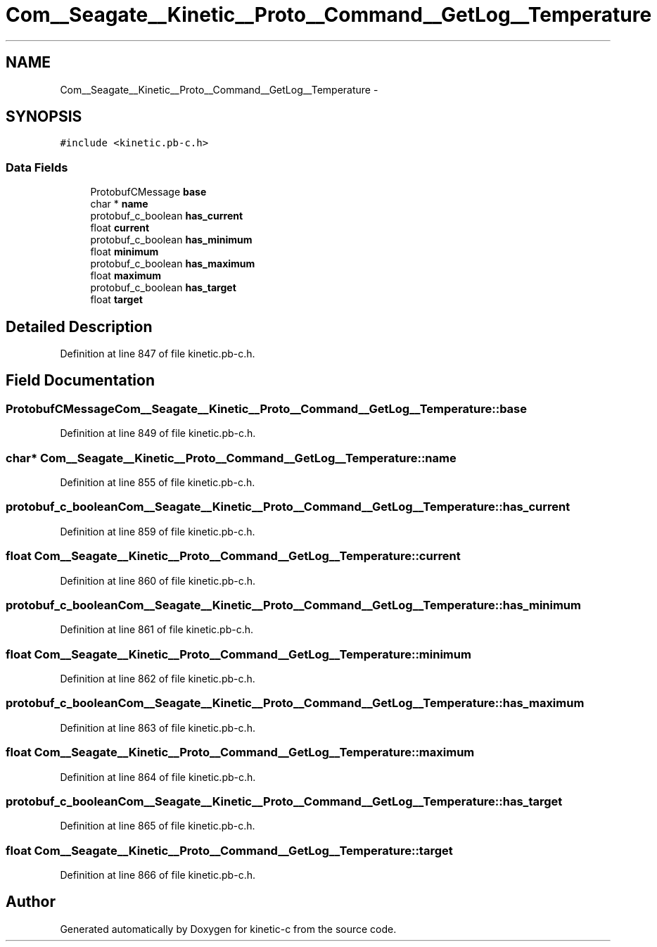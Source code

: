 .TH "Com__Seagate__Kinetic__Proto__Command__GetLog__Temperature" 3 "Fri Mar 13 2015" "Version v0.12.0" "kinetic-c" \" -*- nroff -*-
.ad l
.nh
.SH NAME
Com__Seagate__Kinetic__Proto__Command__GetLog__Temperature \- 
.SH SYNOPSIS
.br
.PP
.PP
\fC#include <kinetic\&.pb-c\&.h>\fP
.SS "Data Fields"

.in +1c
.ti -1c
.RI "ProtobufCMessage \fBbase\fP"
.br
.ti -1c
.RI "char * \fBname\fP"
.br
.ti -1c
.RI "protobuf_c_boolean \fBhas_current\fP"
.br
.ti -1c
.RI "float \fBcurrent\fP"
.br
.ti -1c
.RI "protobuf_c_boolean \fBhas_minimum\fP"
.br
.ti -1c
.RI "float \fBminimum\fP"
.br
.ti -1c
.RI "protobuf_c_boolean \fBhas_maximum\fP"
.br
.ti -1c
.RI "float \fBmaximum\fP"
.br
.ti -1c
.RI "protobuf_c_boolean \fBhas_target\fP"
.br
.ti -1c
.RI "float \fBtarget\fP"
.br
.in -1c
.SH "Detailed Description"
.PP 
Definition at line 847 of file kinetic\&.pb-c\&.h\&.
.SH "Field Documentation"
.PP 
.SS "ProtobufCMessage Com__Seagate__Kinetic__Proto__Command__GetLog__Temperature::base"

.PP
Definition at line 849 of file kinetic\&.pb-c\&.h\&.
.SS "char* Com__Seagate__Kinetic__Proto__Command__GetLog__Temperature::name"

.PP
Definition at line 855 of file kinetic\&.pb-c\&.h\&.
.SS "protobuf_c_boolean Com__Seagate__Kinetic__Proto__Command__GetLog__Temperature::has_current"

.PP
Definition at line 859 of file kinetic\&.pb-c\&.h\&.
.SS "float Com__Seagate__Kinetic__Proto__Command__GetLog__Temperature::current"

.PP
Definition at line 860 of file kinetic\&.pb-c\&.h\&.
.SS "protobuf_c_boolean Com__Seagate__Kinetic__Proto__Command__GetLog__Temperature::has_minimum"

.PP
Definition at line 861 of file kinetic\&.pb-c\&.h\&.
.SS "float Com__Seagate__Kinetic__Proto__Command__GetLog__Temperature::minimum"

.PP
Definition at line 862 of file kinetic\&.pb-c\&.h\&.
.SS "protobuf_c_boolean Com__Seagate__Kinetic__Proto__Command__GetLog__Temperature::has_maximum"

.PP
Definition at line 863 of file kinetic\&.pb-c\&.h\&.
.SS "float Com__Seagate__Kinetic__Proto__Command__GetLog__Temperature::maximum"

.PP
Definition at line 864 of file kinetic\&.pb-c\&.h\&.
.SS "protobuf_c_boolean Com__Seagate__Kinetic__Proto__Command__GetLog__Temperature::has_target"

.PP
Definition at line 865 of file kinetic\&.pb-c\&.h\&.
.SS "float Com__Seagate__Kinetic__Proto__Command__GetLog__Temperature::target"

.PP
Definition at line 866 of file kinetic\&.pb-c\&.h\&.

.SH "Author"
.PP 
Generated automatically by Doxygen for kinetic-c from the source code\&.

